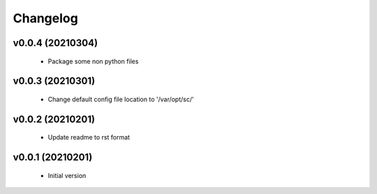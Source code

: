 Changelog
=========

v0.0.4 (20210304)
-----------------

    - Package some non python files

v0.0.3 (20210301)
-----------------

    - Change default config file location to '/var/opt/sc/'

v0.0.2 (20210201)
-----------------

    - Update readme to rst format

v0.0.1 (20210201)
-----------------

    - Initial version